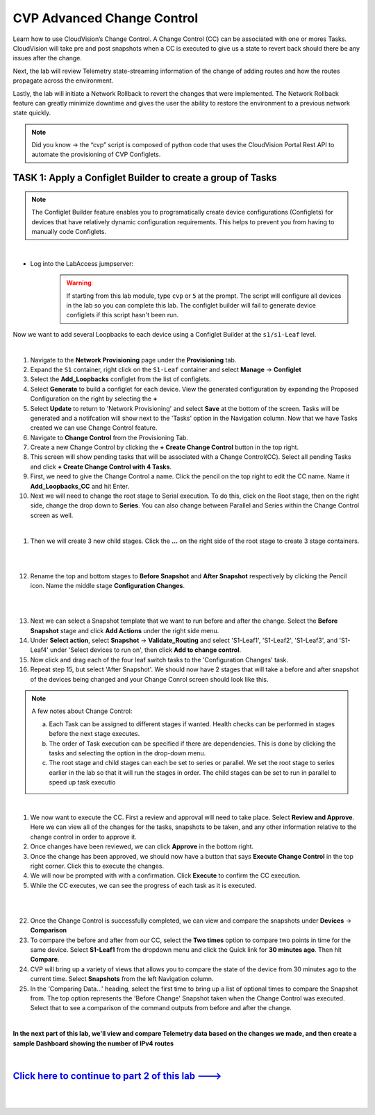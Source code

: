 CVP Advanced Change Control
==========================================

Learn how to use CloudVision’s Change Control. A Change Control (CC) can be associated with one or mores Tasks. CloudVision will take pre and post snapshots when a CC is executed to give us a state to revert back should there be any issues after the change.

Next, the lab will review Telemetry state-streaming information of the change of adding routes and how the routes propagate across the environment.

Lastly, the lab will initiate a Network Rollback to revert the changes that were implemented. The Network Rollback feature can greatly minimize downtime and gives the user the ability to restore the environment to a previous network state quickly.


.. note:: Did you know → the “cvp” script is composed of python code that uses the CloudVision Portal Rest API to automate the provisioning of CVP Configlets.

TASK 1: Apply a Configlet Builder to create a group of Tasks
************************************************************
.. note:: The Configlet Builder feature enables you to programatically create device configurations (Configlets) for devices that have relatively dynamic configuration requirements. This helps to prevent you from having to manually code Configlets. 

|

* Log into the LabAccess jumpserver:
    .. warning:: If starting from this lab module, type ``cvp`` or ``5`` at the prompt. The script will configure all devices in the lab so you can complete this lab. The configlet builder will fail to generate device configlets if this script hasn't been run.


Now we want to add several Loopbacks to each device using a Configlet Builder at the ``s1/s1-Leaf`` level.


.. thumbnail:: images/cvp_cc/cvp_cc_1.gif
   :align: center
   :title: assigning the Add_Loopbacks configlet to the S1-Leaf container
   
|

1. Navigate to the **Network Provisioning** page under the **Provisioning** tab.

2. Expand the ``S1`` container, right click on the ``S1-Leaf`` container and select **Manage** -> **Configlet**

3. Select the **Add_Loopbacks** configlet from the list of configlets.

4. Select **Generate** to build a configlet for each device. View the generated configuration by expanding the Proposed Configuration on the right by selecting the **+** 

5. Select **Update** to return to 'Network Provisioning' and select **Save** at the bottom of the screen. Tasks will be generated and a notifcation will show next to the 'Tasks' option in the Navigation column. Now that we have Tasks created we can use Change Control feature.



6. Navigate to **Change Control** from the Provisioning Tab.

7. Create a new Change Control by clicking the **+ Create Change Control** button in the top right.

8. This screen will show pending tasks that will be associated with a Change Control(CC). Select all pending Tasks and click **+ Create Change Control with 4 Tasks**.

9. First, we need to give the Change Control a name. Click the pencil on the top right to edit the CC name. Name it **Add_Loopbacks_CC** and hit Enter.

10. Next we will need to change the root stage to Serial execution. To do this, click on the Root stage, then on the right side, change the drop down to **Series**. You can also change between Parallel and Series within the Change Control screen as well. 

.. thumbnail:: images/cvp_cc/cvp_cc_6.png
   :title: changing our change control root stage to series so they'll run in order

|

1.  Then we will create 3 new child stages. Click the **...** on the right side of the root stage to create 3 stage containers.

|

.. thumbnail:: images/cvp_cc/cvp_cc_9.png
   :align: center

|

12. Rename the top and bottom stages to **Before Snapshot** and **After Snapshot** respectively by clicking the Pencil icon. Name the middle stage **Configuration Changes**.

|

.. thumbnail:: images/cvp_cc/cvp_cc_2.gif
   :align: center
   :title: creating and customizing a Change Control to include snapshot steps before and after the tasks.

|

13. Next we can select a Snapshot template that we want to run before and after the change. Select the **Before Snapshot** stage and click **Add Actions** under the right side menu.

14. Under **Select action**, select **Snapshot** -> **Validate_Routing**  and select 'S1-Leaf1', 'S1-Leaf2', 'S1-Leaf3', and 'S1-Leaf4' under 'Select devices to run on', then click **Add to change control**.

15. Now click and drag each of the four leaf switch tasks to the 'Configuration Changes' task.
   
16. Repeat step 15, but select 'After Snapshot'. We should now have 2 stages that will take a before and after snapshot of the devices being changed and your Change Conrol screen should look like this.

.. thumbnail:: images/cvp_cc/cvp_cc_7.png
   :title: This is how our change control looks just before we review, approve and execute it.

.. note:: A few notes about Change Control:

    a. Each Task can be assigned to different stages if wanted. Health checks can be performed in stages before the next stage executes.
    b. The order of Task execution can be specified if there are dependencies. This is done by clicking the tasks and selecting the option in the drop-down menu.
    c. The root stage and child stages can each be set to series or parallel. We set the root stage to series earlier in the lab so that it will run the stages in order. The child stages can be set to run in parallel to speed up task executio

|

1.  We now want to execute the CC. First a review and approval will need to take place. Select **Review and Approve**.  Here we can view all of the changes for the tasks, snapshots to be taken, and any other information relative to the change control in order to approve it.

2.  Once changes have been reviewed, we can click **Approve** in the bottom right.

3.  Once the change has been approved, we should now have a button that says **Execute Change Control** in the top right corner. Click this to execute the changes.

4.  We will now be prompted with with a confirmation. Click **Execute** to confirm the CC execution.

5.  While the CC executes, we can see the progress of each task as it is executed.

|

.. thumbnail:: images/cvp_cc/cvp_cc_3.gif
   :align: center
   :title: Comparing our ipv4 routes before and after our change control, then showing our snapshot that was created during our change control

|

22. Once the Change Control is successfully completed, we can view and compare the snapshots under **Devices** -> **Comparison**

23. To compare the before and after from our CC, select the **Two times** option to compare two points in time for the same device. Select **S1-Leaf1** from the dropdown menu and click the Quick link for **30 minutes ago**.   Then hit **Compare**.

24. CVP will bring up a variety of views that allows you to compare the state of the device from 30 minutes ago to the current time.  Select **Snapshots** from the left Navigation column.

25. In the 'Comparing Data...' heading, select the first time to bring up a list of optional times to compare the Snapshot from.  The top option represents the 'Before Change' Snapshot taken when the Change Control was executed.  Select that to see a comparison of the command outputs from before and after the change.

|

**In the next part of this lab, we'll view and compare Telemetry data based on the changes we made, and then create a sample Dashboard showing the number of IPv4 routes**

|

`Click here to continue to part 2 of this lab ---> <cvp_cc_2.html>`_
**************************************************************************

|

|

